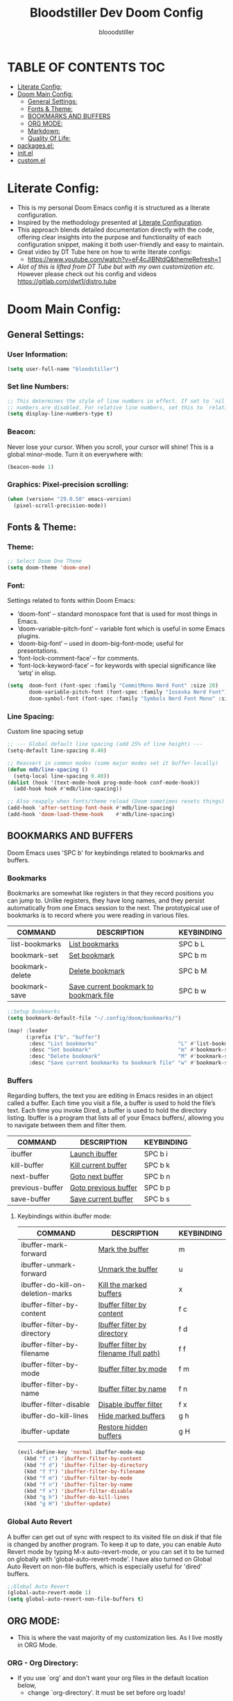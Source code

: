 #+TITLE: Bloodstiller Dev Doom Config
#+AUTHOR: blooodstiller
#+DESCRIPTION: Bloodstiller Personal Doom Emacs Config.
#+auto_tangle: t
#+STARTUP: showeverything

* TABLE OF CONTENTS :TOC:
:PROPERTIES:
:ID:       b541533f-3271-4bc6-8dcb-bdd0dc44261b
:END:
- [[#literate-config][Literate Config:]]
- [[#doom-main-config][Doom Main Config:]]
  - [[#general-settings][General Settings:]]
  - [[#fonts--theme][Fonts & Theme:]]
  - [[#bookmarks-and-buffers][BOOKMARKS AND BUFFERS]]
  - [[#org-mode][ORG MODE:]]
  - [[#markdown][Markdown:]]
  - [[#quality-of-life][Quality Of Life:]]
- [[#packagesel][packages.el:]]
- [[#initel][init.el]]
- [[#customel][custom.el]]

* Literate Config:
:PROPERTIES:
:ID:       98115602-c008-4e0b-8d95-497de1561a6c
:END:

- This is my personal Doom Emacs config it is structured as a literate configuration.
- Inspired by the methodology presented at [[https://leanpub.com/lit-config/read][Literate Configuration]].
- This approach blends detailed documentation directly with the code, offering clear insights into the purpose and functionality of each configuration snippet, making it both user-friendly and easy to maintain.
- Great video by DT Tube here on how to write literate configs:
  - https://www.youtube.com/watch?v=eF4cJlBNtdQ&themeRefresh=1
- /Alot of this is lifted from DT Tube but with my own customization etc./ However please check out his config and videos https://gitlab.com/dwt1/distro.tube
* Doom Main Config:
:PROPERTIES:
:ID:       20a5b90c-8c46-4037-bb1e-ee9fefda1e30
:header-args: emacs-lisp :tangle ~/.dotfiles/packages/doom/config.el
:END:
** General Settings:
:PROPERTIES:
:ID:       553f0eaf-80e3-4469-935c-e5170383929e
:END:
*** User Information:
:PROPERTIES:
:ID:       f90ccfeb-6d1d-4a63-8f3d-5d50eb92c69f
:END:

#+begin_src emacs-lisp
(setq user-full-name "bloodstiller")
#+end_src

*** Set line Numbers:
:PROPERTIES:
:ID:       18a53005-4942-4a48-a723-e2cc16ab8548
:END:
#+begin_src emacs-lisp
;; This determines the style of line numbers in effect. If set to `nil', line
;; numbers are disabled. For relative line numbers, set this to `relative'.
(setq display-line-numbers-type t)
#+end_src
*** Beacon:
:PROPERTIES:
:ID:       c2f8ec18-84bb-4079-85a8-17157bb2478b
:END:
Never lose your cursor.  When you scroll, your cursor will shine!  This is a global minor-mode. Turn it on everywhere with:

#+begin_src emacs-lisp
(beacon-mode 1)
#+end_src
*** Graphics: Pixel-precision scrolling:
:PROPERTIES:
:ID:       9f605124-95d4-4246-88aa-bf1a4bd38edc
:END:
#+begin_src emacs-lisp
(when (version< "29.0.50" emacs-version)
  (pixel-scroll-precision-mode))
#+end_src
** Fonts & Theme:
:PROPERTIES:
:ID:       d62adafd-65fc-4a25-aad9-9a96ab7d7e82
:END:
*** Theme:
:PROPERTIES:
:ID:       54cac25a-29c7-4262-b5c9-826b443adc6b
:END:
#+begin_src emacs-lisp
;; Select Doom One Theme
(setq doom-theme 'doom-one)
#+end_src
*** Font:
:PROPERTIES:
:ID:       4eb382d0-fdaa-443e-9814-a0934ceb6fb9
:END:
Settings related to fonts within Doom Emacs:

  - ‘doom-font’ – standard monospace font that is used for most things in Emacs.
  - ‘doom-variable-pitch-font’ – variable font which is useful in some Emacs plugins.
  - ‘doom-big-font’ – used in doom-big-font-mode; useful for presentations.
  - ‘font-lock-comment-face’ – for comments.
  - ‘font-lock-keyword-face’ – for keywords with special significance like ‘setq’ in elisp.
#+begin_src emacs-lisp
(setq  doom-font (font-spec :family "CommitMono Nerd Font" :size 20)
       doom-variable-pitch-font (font-spec :family "Iosevka Nerd Font")
       doom-symbol-font (font-spec :family "Symbols Nerd Font Mono" :size 16))
#+end_src
*** Line Spacing:
:PROPERTIES:
:ID:       23cc5db3-b894-4a0c-95cf-2b281fe02164
:END:
Custom line spacing setup
#+begin_src emacs-lisp
;; --- Global default line spacing (add 25% of line height) ---
(setq-default line-spacing 0.40)

;; Reassert in common modes (some major modes set it buffer-locally)
(defun mdb/line-spacing ()
  (setq-local line-spacing 0.40))
(dolist (hook '(text-mode-hook prog-mode-hook conf-mode-hook))
  (add-hook hook #'mdb/line-spacing))

;; Also reapply when fonts/theme reload (Doom sometimes resets things)
(add-hook 'after-setting-font-hook #'mdb/line-spacing)
(add-hook 'doom-load-theme-hook    #'mdb/line-spacing)
#+end_src

** BOOKMARKS AND BUFFERS
:PROPERTIES:
:ID:       40af9b48-1c3a-4a6c-a76e-36645ec2c333
:END:
Doom Emacs uses 'SPC b' for keybindings related to bookmarks and buffers.

*** Bookmarks
:PROPERTIES:
:ID:       71ba80a9-22e3-4934-9706-2aa05e0aadf4
:END:
Bookmarks are somewhat like registers in that they record positions you can jump to.  Unlike registers, they have long names, and they persist automatically from one Emacs session to the next. The prototypical use of bookmarks is to record where you were reading in various files.

| COMMAND         | DESCRIPTION                            | KEYBINDING |
|-----------------+----------------------------------------+------------|
| list-bookmarks  | _List bookmarks_                         | SPC b L    |
| bookmark-set    | _Set bookmark_                           | SPC b m    |
| bookmark-delete | _Delete bookmark_                        | SPC b M    |
| bookmark-save   | _Save current bookmark to bookmark file_ | SPC b w    |

#+BEGIN_SRC emacs-lisp
;;Setup Bookmarks
(setq bookmark-default-file "~/.config/doom/bookmarks/")

(map! :leader
      (:prefix ("b". "buffer")
       :desc "List bookmarks"                          "L" #'list-bookmarks
       :desc "Set bookmark"                            "m" #'bookmark-set
       :desc "Delete bookmark"                         "M" #'bookmark-set
       :desc "Save current bookmarks to bookmark file" "w" #'bookmark-save))
#+END_SRC

*** Buffers
:PROPERTIES:
:ID:       db998fe8-01b0-4a9d-95af-b7d05eb9c3f7
:END:
Regarding buffers, the text you are editing in Emacs resides in an object called a buffer. Each time you visit a file, a buffer is used to hold the file’s text. Each time you invoke Dired, a buffer is used to hold the directory listing.  Ibuffer is a program that lists all of your Emacs buffers/, allowing you to navigate between them and filter them.

| COMMAND         | DESCRIPTION          | KEYBINDING |
|-----------------+----------------------+------------|
| ibuffer         | _Launch ibuffer_       | SPC b i    |
| kill-buffer     | _Kill current buffer_  | SPC b k    |
| next-buffer     | _Goto next buffer_     | SPC b n    |
| previous-buffer | _Goto previous buffer_ | SPC b p    |
| save-buffer     | _Save current buffer_  | SPC b s    |

**** Keybindings within ibuffer mode:
:PROPERTIES:
:ID:       a3d611b3-548c-4c06-bb67-2695b6062e64
:END:
| COMMAND                           | DESCRIPTION                            | KEYBINDING |
|-----------------------------------+----------------------------------------+------------|
| ibuffer-mark-forward              | _Mark the buffer_                        | m          |
| ibuffer-unmark-forward            | _Unmark the buffer_                      | u          |
| ibuffer-do-kill-on-deletion-marks | _Kill the marked buffers_                | x          |
| ibuffer-filter-by-content         | _Ibuffer filter by content_              | f c        |
| ibuffer-filter-by-directory       | _Ibuffer filter by directory_            | f d        |
| ibuffer-filter-by-filename        | _Ibuffer filter by filename (full path)_ | f f        |
| ibuffer-filter-by-mode            | _Ibuffer filter by mode_                 | f m        |
| ibuffer-filter-by-name            | _Ibuffer filter by name_                 | f n        |
| ibuffer-filter-disable            | _Disable ibuffer filter_                 | f x        |
| ibuffer-do-kill-lines             | _Hide marked buffers_                    | g h        |
| ibuffer-update                    | _Restore hidden buffers_                 | g H        |

#+begin_src emacs-lisp
(evil-define-key 'normal ibuffer-mode-map
  (kbd "f c") 'ibuffer-filter-by-content
  (kbd "f d") 'ibuffer-filter-by-directory
  (kbd "f f") 'ibuffer-filter-by-filename
  (kbd "f m") 'ibuffer-filter-by-mode
  (kbd "f n") 'ibuffer-filter-by-name
  (kbd "f x") 'ibuffer-filter-disable
  (kbd "g h") 'ibuffer-do-kill-lines
  (kbd "g H") 'ibuffer-update)
#+end_src

*** Global Auto Revert
:PROPERTIES:
:ID:       f2f913de-6630-41fa-98a6-161c56929db5
:END:
A buffer can get out of sync with respect to its visited file on disk if that file is changed by another program. To keep it up to date, you can enable Auto Revert mode by typing M-x auto-revert-mode, or you can set it to be turned on globally with 'global-auto-revert-mode'.  I have also turned on Global Auto Revert on non-file buffers, which is especially useful for 'dired' buffers.

#+begin_src emacs-lisp
;;Global Auto Revert
(global-auto-revert-mode 1)
(setq global-auto-revert-non-file-buffers t)
#+end_src

** ORG MODE:
:PROPERTIES:
:ID:       e29c8aff-47e4-4b4d-b794-b2cd4726466d
:END:
- This is where the vast majority of my customization lies. As I live mostly in ORG Mode.
*** ORG - Org Directory:
:PROPERTIES:
:ID:       76e97e74-4782-42b9-9d0b-070f7917ffab
:END:
- If you use `org' and don't want your org files in the default location below,
  - change `org-directory'. It must be set before org loads!
#+begin_src emacs-lisp
(setq org-directory "/home/martin/Org/01-Emacs/01.02-OrgGtd/")

(setq org-agenda-files '("/home/martin/Org/01-Emacs/01.02-OrgGtd/inbox.org"
                         "/home/martin/Org/01-Emacs/01.02-OrgGtd/org-gtd-tasks.org"
                         "/home/martin/Org/01-Emacs/01.02-OrgGtd/gtd_archive_2023"))
#+end_src

*** ORG - Todo States:
:PROPERTIES:
:ID:       f0b68567-17a7-4ff9-9f4e-694a7be21747
:END:
Custom TODO states & Tags
#+begin_src emacs-lisp
;; CUSTOM org TODO states
(after! org
  (setq org-todo-keywords
        '((sequence "TODO(t)"
           "NEXT(n)"
           "PLANNING(p)"
           "IN-PROGRESS(i)"
           "WEEKLY-GOAL(m)"
           "GOAL(g)"
           "WAITING(w)"
           "WORK(b)"
           "HABIT(h)"
           "PROJECT(P)"
           "CALENDAR(c)"
           "NOTE(N)"
           "AREA(a)"
           "|"
           "DONE(d!)"
           "COMPLETE(C!)"
           "HOLD(h)"
           "SOMEDAY(s)"
           "RABBITHOLE!(R)")
          )))

;; CUSTOM TODO colors
(after! org
  (setq org-todo-keyword-faces
        '(
          ("TODO" . (:foreground "#ffdd83" :weight bold))
          ("NEXT" . (:foreground "light coral" :weight bold))
          ("PLANNING" . (:foreground "#bd7091" :weight bold))
          ("IN-PROGRESS" . (:foreground "#ffb86c" :weight bold))
          ("WEEKLY-GOAL" . (:foreground "light sea green" :weight bold))
          ("GOAL" . (:foreground "LimeGreen" :weight bold))
          ("WAITING" . (:foreground "LightPink1" :weight bold))
          ("WORK" . (:foreground "Cyan" :weight bold))
          ("HABIT" . (:foreground "RoyalBlue3" :weight bold))
          ("PROJECT" . (:foreground "SlateBlue1" :weight bold))
          ("CALENDAR" . (:foreground "chocolate" :weight bold))
          ("NOTE" . (:foreground "#7d9dc0" :background "#ffb86c" :weight bold))
          ("AREA" . (:foreground "#7d9dc0" :weight bold))

          ("DONE" . (:foreground "white" :weight bold))
          ("COMPLETE" . (:strikethrough t :foreground "light gray" :weight bold))
          ("HOLD" . (:foreground "Grey46" :weight bold))
          ("SOMEDAY" . (:foreground "cyan1" :weight bold))
          )))

#+end_src

*** ORG - Shortcuts to Open Files:
:PROPERTIES:
:ID:       745563d5-468d-4272-a8d3-f38418349513
:END:

Keybindings to open files that I work with all the time using the find-file command, which is the interactive file search that opens with ~'C-x C-f'~ in GNU Emacs or ~'SPC f f'~ in Doom Emacs.

These keybindings use find-file non-interactively since we specify exactly what file to open.  The format I use for these bindings is ~'SPC ='~ plus ~'key'~ since Doom Emacs does not use ~'SPC ='~.

_NOTE_: Doom Emacs already has a function 'doom/open-private-config' set to the keybinding 'SPC f p'.  This allows you to open any file in your HOME/.config/doom directory, so the following keybindings that I created are not really necessary, but I created this section as an example of how to to create bindings that open specific files on your system.

| **PATH TO FILE**                                        | **DESCRIPTION**                    | **KEYBINDING** |
|-------------------------------------------------------+----------------------------------+--------------|
| ~/Dropbox/Org/01-Emacs/01.02-OrgGtd/org-gtd-tasks.org | Opens TODO file                  | SPC = t      |
| ~/Dropbox/Org/01-Emacs/01.02-OrgGtd/Goals.org         | Edit Goals file                  | SPC = g      |
| ~/Dropbox/Org/01-Emacs/01.02-OrgGtd/inbox.org         | Edit inbox file                  | SPC = i      |
|-------------------------------------------------------+----------------------------------+--------------|
| ~/.config/doom/README.org                             | Edit Doom config.el              | SPC = d c    |
|-------------------------------------------------------+----------------------------------+--------------|
| ~/Dropbox/40-49_Career/44-Blog/                       | Open Blog Root Folder            | SPC = b r    |
| ~/Dropbox/40-49_Career/44-Blog/index.org              | Edit Index.org file              | SPC = b i    |
| ~/Dropbox/40-49_Career/44-Blog/Articles/Blog.org      | Edit Blog.org file               | SPC = b b    |
| ~/Dropbox/40-49_Career/44-Blog/Emacs.org              | Edit Emacs.org file              | SPC = b e    |
| ~/Dropbox/40-49_Career/44-Blog/Infosec.org            | Edit Infosec.org file            | SPC = b I    |
|-------------------------------------------------------+----------------------------------+--------------|
| ~/Dropbox/00Projects/                                 | Open Projects Folder             | SPC = p p    |
| ~/Dropbox/01-09_System/                               | Open Systems Folder              | SPC = p 0    |
| ~/Dropbox/10-19_Health/                               | Open Health Folder               | SPC = p 1    |
| ~/Dropbox/20-29_Home/                                 | Open Home Folder                 | SPC = p 2    |
| ~/Dropbox/30-39_Relationships/                        | Open Relationships Folder        | SPC = p 3    |
| ~/Dropbox/40-49_Career/                               | Open Career Folder               | SPC = p 4    |
| ~/Dropbox/50-59_PersonalDevelopment/                  | Open Personal Development Folder | SPC = p 5    |
| ~/Dropbox/60-69_Work/                                 | Open Work Folder                 | SPC = p 6    |
| ~/Dropbox/70-79_Finances/                             | Open Finances Folder             | SPC = p 7    |
| ~/Dropbox/80-89_Hobbies/                              | Open Hobbies Folder              | SPC = p 8    |
| ~/Dropbox/90-99_Repos/                                | Open Repos Folder                | SPC = p 9    |
|-------------------------------------------------------+----------------------------------+--------------|


#+begin_src emacs-lisp
(map! :leader
      (:prefix ("=" . "open file")
       :desc "Edit TODO File" "t" #'(lambda () (interactive) (find-file "/home/martin/Org/01-Emacs/01.02-OrgGtd/org-gtd-tasks.org"))
       :desc "Edit Goals File"   "g" #'(lambda () (interactive) (find-file "/home/martin/Org/01-Emacs/01.02-OrgGtd/Goals.org"))
       :desc "Edit inbox File" "i" #'(lambda () (interactive) (find-file "/home/martin/Org/01-Emacs/01.02-OrgGtd/inbox.org"))))

(map! :leader
      (:prefix ("= d" . "Open Doom Config")
       :desc "Edit Doom config.el"   "c" #'(lambda () (interactive) (find-file "/home/martin/.dotfiles/packages/doom/README.org"))))

(map! :leader
      (:prefix ("= b" . "Open Blog Files")
       :desc "Open Blog Root Folder"   "r" #'(lambda () (interactive) (find-file "~/.config/hugo/bloodstiller"))
       :desc "Edit Index.org file"   "i" #'(lambda () (interactive) (find-file "/home/martin/Dropbox/40-49_Career/44-Blog/index.org"))
       :desc "Edit Blog.org file"   "b" #'(lambda () (interactive) (find-file "/home/martin/Dropbox/40-49_Career/44-Blog/Articles/Blog.org"))
       :desc "Edit Emacs.org file"   "e" #'(lambda () (interactive) (find-file "/home/martin/Dropbox/40-49_Career/44-Blog/Emacs.org"))
       :desc "Edit Infosec.org file"   "I" #'(lambda () (interactive) (find-file "/home/martin/Dropbox/40-49_Career/44-Blog/Infosec.org"))))
(map! :leader
      (:prefix ("= p" . "Open areas/Projects")
       :desc "Open Projects Folder" "p" #'(lambda () (interactive) (find-file "/home/martin/Dropbox/00Projects"))
       :desc "Open Systems Folder" "0" #'(lambda () (interactive) (find-file "/home/martin/Dropbox/01-09_System"))
       :desc "Open Health Folder" "1" #'(lambda () (interactive) (find-file "/home/martin/Dropbox/10-19_Health"))
       :desc "Open Home Folder" "2" #'(lambda () (interactive) (find-file "/home/martin/Dropbox/20-29_Home"))
       :desc "Open Relationships Folder" "3" #'(lambda () (interactive) (find-file "/home/martin/Dropbox/30-39_Relationships"))
       :desc "Open Career Folder" "4" #'(lambda () (interactive) (find-file "/home/martin/Dropbox/40-49_Career"))
       :desc "Open Personal Development Folder" "5" #'(lambda () (interactive) (find-file "/home/martin/Dropbox/50-59_PersonalDevelopment"))
       :desc "Open Work Folder" "6" #'(lambda () (interactive) (find-file "/home/martin/Dropbox/60-69_Work"))
       :desc "Open Finances Folder" "7" #'(lambda () (interactive) (find-file "/home/martin/Dropbox/70-79_Finances"))
       :desc "Open Hobbies Folder" "8" #'(lambda () (interactive) (find-file "/home/martin/Dropbox/80-89_Hobbies"))
       :desc "Open Repos Folder" "9" #'(lambda () (interactive) (find-file "/home/martin/Dropbox/90-99_Repos"))))
#+end_src
*** ORG - Capture Templates:
:PROPERTIES:
:ID:       cd327890-2976-4665-a569-0c35b85a9e66
:END:
| **PATH TO FILE**                                                                         | **DESCRIPTION**              | **KEYBINDING** |
|----------------------------------------------------------------------------------------+----------------------------+--------------|
| ~/Dropbox/Org/01-Emacs/01.02-OrgGtd/inbox.org                              | Add to inbox               | i            |
| ~/Dropbox/Org/01-Emacs/01.01-OrgMode/ScratchPad.org                        | Personal Notes/Scratch Pad | n            |
| ~/Dropbox/Org/01-Emacs/01.02-OrgGtd/inbox.org                              | Work-Todo                  | w            |
| ~/Dropbox/Org/01-Emacs/01.02-OrgGtd/inbox.org                              | Work-Note                  | W            |
| ~/Dropbox/50-59_PersonalDevelopment/51-Diaries/51.04-Achievments_Diary/ACHIEVMENTS.org | Achievements               | a            |
| ~/Dropbox/50-59_PersonalDevelopment/51-Diaries/51.03-Gratititude_Diary/GRATITUDE.org   | Gratitude Diary            | g            |
| ~/Dropbox/01-09_System/01-Emacs/01.02-OrgGtd/inbox.org                                 | Links                      | l            |
| ~/Dropbox/50-59_PersonalDevelopment/52-Reviews/52.02 Weekly Reviews/WeeklyReviews.org  | Weekly Reviews             | R            |
|----------------------------------------------------------------------------------------+----------------------------+--------------|

#+begin_src emacs-lisp

;;Org capture templates;
(after! org
  (setq org-capture-templates
        '(
          ;; Add to inbox
          ("i" "inbox"
           entry (file+headline "/home/martin/Org/01-Emacs/01.02-OrgGtd/inbox.org" "inbox")
           "* TODO %?"
           :empty-lines 0)
          ;; Add notes to inbox:
          ("n" "Personal Notes/Scatch Pad"
           entry (file+headline "/home/martin/Org/01-Emacs/01.02-OrgGtd/ScratchPad.org" "Personal Notes")
           "** %?"
           :empty-lines 0)
          ("w" "Work-Todo" entry (file "/home/martin/WorkTodo/WorkTodo.org")
           "* WORK %?"
           :empty-lines 1)
          ;; To create work notes
          ("W" "Work-Note" entry (file "/home/martin/WorkTodo/WorkTodo.org")
           "* NOTE %?"
           :empty-lines 0)
          ;; To create achievments todos
          ("a" "Achievments"
           entry (file+datetree "/home/martin/Dropbox/50-59_PersonalDevelopment/51-Diaries/51.04-Achievments_Diary/ACHIEVMENTS.org" "Achievments")
           "* %?"
           :empty-lines 0)
          ;; Add to Gratitude Diary
          ("g" "Gratidude Diary"
           entry (file+datetree "/home/martin/Dropbox/50-59_PersonalDevelopment/51-Diaries/51.03-Gratititude_Diary/GRATITUDE.org" "Gratitude Diary")
           "* %?"
           :empty-lines 0)
          ;; Weekly Reviews
          ("R" "Weekly Review"
           entry (file+datetree "/home/martin/Dropbox/50-59_PersonalDevelopment/52-Reviews/52.02 Weekly Reviews/WeeklyReviews.org" "Weekly Reviews")
           "* %?"
           :empty-lines 0)
          )))
#+end_src

*** ORG - CRYPT Setup:
:PROPERTIES:
:ID:       0e74d2c4-a7b1-4469-9bee-10ae9613bec9
:END:
ORG CRYPT TAG Setup for inline encryption
If I place "crypt" tag in any entry it will encrypt it.

#+begin_src emacs-lisp
;;;;;;;;;;;;;;;;;;;;;ORG CRYPT
;; ORG CRYPT TAG Setup for inline encryption
;; If I place "crypt" tag in any entry it will encrypt it.
(require 'org-crypt)
(org-crypt-use-before-save-magic)
(setq org-tags-exclude-from-inheritance '("crypt"))
;; GPG key to use for encryption
;; Either the Key ID or set to nil to use symmetric encryption.
(setq org-crypt-key nil)
;; Set shortut to decrypt easier.
(map! :leader
      :desc "Org Decrypt Entry"
      "d e" #'org-decrypt-entry)
#+end_src

*** ORG - Super Agenda:
:PROPERTIES:
:ID:       e043934f-1004-4a7a-9c78-34fc47d62806
:END:

#+begin_src emacs-lisp
;; Org super agenda setup:
(use-package! org-super-agenda
  :after org-agenda
  :init
  (setq org-agenda-skip-scheduled-if-done t
        org-agenda-skip-deadline-if-done t
        org-agenda-include-deadlines t
        org-agenda-start-day nil ;; i.e. today
        org-agenda-span 1
        org-agenda-start-on-weekday nil)
  (setq org-agenda-custom-commands
        '(("c" "Super view"
           ((agenda "" ((org-agenda-span 'day)
                        (org-super-agenda-groups
                         '((:name "⏰⏰⏰⏰⏰ --- Today --- ⏰⏰⏰⏰⏰"
                            :discard (:todo "DONE")
                            :discard (:tag "habit")
                            :time-grid t
                            :date today
                            :todo "TODAY"
                            :scheduled today
                            :discard (:anything)
                            :order 1)))))
            (alltodo "" ((org-agenda-overriding-header "CURRENT STATUS")
                         (org-agenda-prefix-format "  %t  %s")
                         (org-super-agenda-groups
                          '((:log t)
                            (:name " 🚧🚧🚧 --- ACTIVE PROJECT(s) --- 🚧🚧🚧 "
                             :todo "PROJECT"
                             :order 6
                             :transformer (--> it
                                               (upcase it)
                                               (propertize it 'face '(:foreground "SlateBlue1"))))
                            (:name "〰️〰️〰 --- Currently Working On --- 〰〰〰"
                             :todo "IN-PROGRESS"
                             :order 4)
                            (:name "❗❗❗ --- Important --- ❗❗❗"
                             :date today
                             :discard (:todo "DONE")
                             :priority "A"
                             :order 10)
                            (:name "✅✅✅ --- GOAL --- ✅✅✅"
                             :todo "GOAL"
                             :order 2
                             :transformer (--> it
                                               (upcase it)
                                               (propertize it 'face '(:foreground "LimeGreen"))))
                            (:name "✅✅✅ --- WEEKLY-GOALS --- ✅✅✅"
                             :todo "WEEKLY-GOAL"
                             :order 3
                             :transformer (--> it
                                               (upcase it)
                                               (propertize it 'face '(:foreground "light sea green"))))
                            (:name "❌⚠❌ --- Overdue! --- ❌⚠❌"
                             :discard (:todo "DONE")
                             :deadline past
                             :scheduled past
                             :transformer (--> it
                                               (upcase it)
                                               (propertize it 'face '(:foreground "red")))
                             :order 5)
                            (:name "🇧🇧🇧 --- WORK --- 🇧🇧🇧"
                             :and (:tag "WORK" :todo "WORK")
                             :order 9)
                            (:name "✔✔✔ --- HABIT --- ✔✔✔"
                             :and (:scheduled today :tag "habit")
                             :transformer (--> it
                                               (upcase it)
                                               (propertize it 'face '(:foreground "royalblue1")))
                             :order 20)
                            (:discard (:anything))))))))))
  (org-super-agenda-mode))

#+end_src

*** ORG - Journal:
:PROPERTIES:
:ID:       c0c33dfb-75ff-42bf-8a6d-a1d77790f6c8
:END:
#+begin_src emacs-lisp

;; Journal Config
(setq org-journal-dir "/home/martin/Dropbox/50-59_PersonalDevelopment/51-Diaries/51.01-Daily_Diaries"
      org-journal-date-prefix "#+TITLE: "
      org-journal-time-prefix "* "
      org-journal-date-format "%a, %d-%m-%Y"
      org-journal-file-format "%d-%m-%Y-jrnl.org")

#+end_src
*** ORG - Center Screen Shortcut:
:PROPERTIES:
:ID:       885acf83-e163-4c82-a4e4-3936f5c6634f
:END:
- Easily recenter the screen my hitting leader + s + c
#+begin_src emacs-lisp
(map! :leader
      :desc "recenter-top-bottom"
      "s c" #'recenter-top-bottom)
#+end_src

*** ORG - Preview Images in all files:
:PROPERTIES:
:ID:       f553677a-4491-4c6f-815f-5fe86c2c7bf9
:END:
#+begin_src emacs-lisp
;; Preview images in all org files on launch
(setq org-startup-with-inline-images t)
;;Adjust images to an actual size that doesn't take up the entire screen.
(setq org-image-actual-width 600)

#+end_src

*** ORG - Drag and Drop Files Easily & Attach:
:PROPERTIES:
:ID:       cfc78081-d49a-43db-8163-8f182d59d9b1
:END:
- This still does not work (unsure why).
#+begin_src emacs-lisp
(require 'org-download)
(setq-default org-download-image-dir "/home/martin/screenshots/")
;;Allows dropping to dir-ed
(add-hook 'dired-mode-hook 'org-download-enable)

#+end_src

*** ORG - Set ATTACH Directory:
:PROPERTIES:
:ID:       1c5ee3a0-b4bc-49df-9086-52337c770f97
:END:
- Actually Set ATTACH directory where images are stored
#+begin_src emacs-lisp
(setq org-attach-id-dir "/home/martin/screenshots/")
#+end_src

*** ORG - Auto Tangle:
:PROPERTIES:
:ID:       abe65ea9-84ae-4813-a26c-3d92835a6d32
:END:

- By adding this ~#+PROPERTY: header-args :tangle /Directory/name_of_file.extension~ to any org file I can output the code block contents to the specified location.

#+begin_src emacs-lisp

;; Enables auto tangling/exporting of code blocks to a unified code file form org mode.
(use-package! org-auto-tangle
  :defer t
  :hook (org-mode . org-auto-tangle-mode)
  :config
  (setq org-auto-tangle-default t))

#+end_src

*** ORG - Start all documents in overview mode:
:PROPERTIES:
:ID:       fa1c25e1-02c7-45f1-92ff-8c9e2a474e25
:END:
- I have large org files with lots of nested headings, this makes it less cumbersome.
#+begin_src emacs-lisp
(setq org-startup-folded t)

#+end_src

*** ORG - Add ID to all ORG headindgs on save:
:PROPERTIES:
:ID:       d646dd8f-c35f-4058-a9ac-26fb8ec0e5ab
:END:
- Add ID to all ORG headindgs on save:
  - I want the option to be able to import org roam if need be. This adds ID's to all headings so I can then easily back link.
#+begin_src emacs-lisp
(add-hook 'org-capture-prepare-finalize-hook 'org-id-get-create)
(defun my/org-add-ids-to-headlines-in-file ()
;  "Add ID properties to all headlines in the current file which
;do not already have one."
  (interactive)
  (org-map-entries 'org-id-get-create))
(add-hook 'org-mode-hook
          (lambda ()
            (add-hook 'before-save-hook 'my/org-add-ids-to-headlines-in-file nil 'local)))

#+end_src

*** ORG - Cosmetics:
:PROPERTIES:
:ID:       d2397cc9-f813-473e-9bab-c1559c7c4801
:END:
**** Cosmetics - Export with smart quotes:
:PROPERTIES:
:ID:       b1d5ffa4-9843-4b35-bd8e-66586ae4ce92
:END:
- I use custom smart quotes so this helps me have them remain when exporting.
#+begin_src emacs-lisp
;; Export using my custom smart quotes.
(setq org-export-with-smart-quotes t)
#+end_src

**** Cosmetics - Hide Emphasis Markers:
:PROPERTIES:
:ID:       628eec6c-1afa-438a-bd7d-f6044a8990d0
:END:
- This means that the markers used for emphasis will no longer be visible and instead just the outcome.

#+begin_src emacs-lisp

;; Hide emphasis markers in text this means that MD and org syntax icons will not show
;; effectively acts as preview.

(after! org
(setq org-hide-emphasis-markers t))

#+end_src

**** Cosmetics - Color Configuration:
:PROPERTIES:
:ID:       f3932cf6-e0f3-49e7-ab03-dc105a59ed6c
:END:
#+begin_src emacs-lisp

;;Customize ORG higlighting
;; this controls the color of bold, italic, underline, verbatim, strikethrough
(after! org
  (setq org-emphasis-alist
        '(("*" (:weight black :foreground "#DFDFDF"))   ;; off-white (subtle)
          ("_" (:weight black :foreground "#51afef"))   ;; blue
          ("=" (underline :weight black :foreground "#ECBE7B")) ;; yellow
          ("~" (:foreground "#c678dd"))                 ;; green
          ("+" (underline bold :weight italic :foreground "#ff6c6b"))))) ;; red (muted)
#+end_src

**** Cosmetics - Headline Bullets and Folds:
:PROPERTIES:
:ID:       801b5f53-05e7-4ca6-a193-c3525b8d7f33
:END:
#+begin_src emacs-lisp
(setq org-superstar-headline-bullets-list '("› "))
#+end_src
**** Cosmetics - Item Bullets:
:PROPERTIES:
:ID:       17b3ea4d-35d1-4850-9402-0316d1469cf2
:END:
- Custom bulleted list
#+begin_src emacs-lisp

(setq org-superstar-item-bullet-alist '((?* . ?⋆)
                                        (?+ . ?‣)
                                        (?- . ?•)))

#+end_src

**** Cosmetics - Dropdown Icon:
:PROPERTIES:
:ID:       e52b4479-8c54-4516-92a4-71d3b3ce6a3b
:END:
- Custom drop down icon.
#+begin_src emacs-lisp
(setq org-ellipsis " ⯯")
#+end_src

**** Cosmetics - Ligatures:
:PROPERTIES:
:ID:       603b1fff-d06a-4693-a20a-c441a0d817c7
:END:
- Stolen from https://github.com/elken/doom
#+begin_src emacs-lisp
(setq-hook! org-mode
  prettify-symbols-alist '(("#+end_quote" . "”")
                           ("#+END_QUOTE" . "”")
                           ("#+begin_quote" . "“")
                           ("#+BEGIN_QUOTE" . "“")
                           ("#+end_src" . "«")
                           ("#+END_SRC" . "«")
                           ("#+begin_src" . "»")
                           ("#+BEGIN_SRC" . "»")
                           ("#+name:" . "»")
                           ("#+NAME:" . "»")))
#+end_src

**** Cosmetics - Indent Content under Headings:
:PROPERTIES:
:ID:       f5188c3b-c984-4637-aa9d-01e5828397d2
:END:
#+begin_src emacs-lisp
(setq org-adapt-indentation t)
#+end_src
**** Cosmetics - Indent All Org Files:
:PROPERTIES:
:ID: f055195a-06c5-4eba-a98b-382c1901de26
:END:
#+begin_src emacs-lisp
(require 'org-indent)
(setq org-startup-indented t)
#+end_src

**** Cosmetics - Easily Scroll Tables Horizontally:
:PROPERTIES:
:ID:       784ecdf5-afa9-4241-b9e5-a94964a56304
:END:
#+begin_src emacs-lisp
;; Let normal text wrap but allow horizontal scrolling where needed
(setq org-startup-truncated nil)

(use-package! phscroll
  :after org
  :config
  ;; Load the Org integration
  (require 'org-phscroll)
  ;; Turn it on automatically in Org buffers
  (add-hook 'org-mode-hook #'org-phscroll-mode)

  ;; Optional: a convenient localleader toggle
  (map! :after org
        :map org-mode-map
        :localleader
        "t h" #'org-phscroll-mode))
#+end_src
*** ORG - ROAM:
:PROPERTIES:
:ID:       d2fc4b3c-393e-4a18-a03c-2cf3dcd7c11d
:END:
**** Roam - Location:
:PROPERTIES:
:ID:       2f17e7b4-9201-4924-ae58-d7be6a5b6894
:END:
- Set Roam Main Dir
#+begin_src emacs-lisp
;; Set these *before* loading org-roam
(require 'org-roam)
(setq org-roam-directory "~/Notes")
#+end_src

**** Roam - (make git ignored files in subdirectories still searchable)
:PROPERTIES:
:ID:       d248366b-fa72-457c-abba-d0ef83e8a540
:END:
- Roam - (make git ignored files in subdirectories still searchable)
#+begin_src emacs-lisp
(after! org-roam
  (setq org-roam-list-files-commands '(find fd fdfind rg)))

#+end_src

/home/martin/.dotfiles/nix/packages/doom
**** Roam - Capture Templates:
:PROPERTIES:
:ID:       0b82e2bd-d707-4757-97bf-8c912fce2043
:END:
| **Path To Template**                              | **Description** | **Keybinding** |
|-------------------------------------------------+---------------+--------------|
| /home/martin/.dotfiles/nix/packages/doom/orgTemplates/Applicatio.org           | Application   | A            |
| /home/martin/.dotfiles/nix/packages/doom/orgTemplates/AttackTemplate.org       | Attack Type   | a            |
| /home/martin/.dotfiles/nix/packages/doom/orgTemplates/BoxTemplate.org          | Box           | b            |
| /home/martin/.dotfiles/nix/packages/doom/orgTemplates/CPTSSection.org          | CPTS Module   | c            |
| /home/martin/.dotfiles/nix/packages/doom/orgTemplates/DailyReview.org          | Daily Review  | d            |
| /home/martin/.dotfiles/nix/packages/doom/orgTemplates/Pentest.org              | New Pentest   | p            |
| /home/martin/.dotfiles/nix/packages/doom/orgTemplates/ProjectStartTemplate.org | Start Project | n            |
| /home/martin/.dotfiles/nix/packages/doom/orgTemplates/ProjectEndTemplate.org   | End Project   | N            |
| /home/martin/.dotfiles/nix/packages/doom/orgTemplates/ServiceTemplate.org      | Service       | s            |
| /home/martin/.dotfiles/nix/packages/doom/orgTemplates/ToolTemplate.org         | Tool          | t            |
|-------------------------------------------------+---------------+--------------|

#+begin_src emacs-lisp
;Roam - Capture Templates:
(setq org-roam-capture-templates
      '(("d" "default" plain
         "%?"
         :if-new (file+head "%<%Y%m%d%H%M%S>-${slug}.org" "#+title: ${title}\n")
         :unnarrowed t)

        ("A" "Application" plain
         (file "~/.config/orgTemplates/Application.org")
         :if-new (file+head "%<%Y%m%d%H%M%S>-${slug}.org" "#+title: ${title}\n")
         :unnarrowed t)

        ("a" "Attack Type" plain
         (file "~/.config/orgTemplates/AttackTemplate.org")
         :if-new (file+head "%<%Y%m%d%H%M%S>-${slug}.org" "#+title: ${title}\n")
         :unnarrowed t)

        ("b" "Box" plain
         (file "~/.config/orgTemplates/BoxTemplate.org")
         :if-new (file+head "%<%Y%m%d%H%M%S>-${slug}.org" "#+title: ${title}\n")
         :unnarrowed t)

        ("c" "CPTS Module" plain
         (file "~/.config/orgTemplates/CPTSSection.org")
         :if-new (file+head "%<%Y%m%d%H%M%S>-${slug}.org" "#+title: ${title}\n")
         :unnarrowed t)

        ("d" "Daily Review" plain
         (file "~/.config/orgTemplates/DailyReview.org")
         :if-new (file+head "%<%Y%m%d%H%M%S>-${slug}.org" "#+title: ${title}\n")
         :unnarrowed t)

        ("p" "Pentest" plain
         (file "~/.config/orgTemplates/Pentest.org")
         :if-new (file+head "%<%Y%m%d%H%M%S>-${slug}.org" "#+title: ${title}\n")
         :unnarrowed t)


        ("n" "Start Project" plain
         (file "~/.config/orgTemplates/ProjectStartTemplate.org")
         :if-new (file+head "%<%Y%m%d%H%M%S>-${slug}.org" "#+title: ${title}\n")
         :unnarrowed t)

        ("N" "End Project" plain
         (file "~/.config/orgTemplates/ProjectEndTemplate.org")
         :if-new (file+head "%<%Y%m%d%H%M%S>-${slug}.org" "#+title: ${title}\n")
         :unnarrowed t)

        ("s" "Service" plain
         (file "~/.config/orgTemplates/ServiceTemplate.org")
         :if-new (file+head "%<%Y%m%d%H%M%S>-${slug}.org" "#+title: ${title}\n")
         :unnarrowed t)

        ("t" "Tool" plain
         (file "~/.config/orgTemplates/ToolTemplate.org")
         :if-new (file+head "%<%Y%m%d%H%M%S>-${slug}.org" "#+title: ${title}\n")
         :unnarrowed t)))
#+end_src

**** Roam - Render Large Files Faster:
:PROPERTIES:
:ID:       7160b423-b9b2-4244-bc8f-2d392e3bb157
:END:
- I have very large files for some things so this helps
  - Taken from: https://github.com/org-roam/org-roam/issues/2399

#+begin_src emacs-lisp
(defun vr/org-roam-buffer-render-contents-advice (orig-fun &rest args)
  (let ((org-startup-indented nil))
    (apply orig-fun args)))
(advice-add 'org-roam-buffer-render-contents :around #'vr/org-roam-buffer-render-contents-advice)
#+end_src

*** ORG - Hugo Auto Export:
:PROPERTIES:
:ID:       7636b429-40ef-4ccf-8252-8c9480f39afb
:END:
#+begin_src emacs-lisp
(use-package ox-hugo
  :after org
  :config
  (setq org-hugo-base-dir "/home/martin/.config/hugo/bloodstiller")

  (defun my/ensure-hugo-title (file)
    "Ensure the file has a #+title: keyword, adding one based on the filename if missing."
    (with-current-buffer (find-file-noselect file)
      (goto-char (point-min))
      (unless (re-search-forward "^#\\+title:" nil t)
        (goto-char (point-min))
        (insert (format "#+title: %s\n\n"
                        (file-name-base (file-name-nondirectory file))))
        (save-buffer))
      (current-buffer))))

(defun my/get-hugo-section (file)
  "Get the Hugo section for the file based on its front matter."
  (with-current-buffer (find-file-noselect file)
    (goto-char (point-min))
    (if (re-search-forward "^#\\+hugo_section:\\s-*\\(.*\\)$" nil t)
        (match-string-no-properties 1)
      "posts")))  ; default to "posts" if no specific section is found

(defun my/org-roam-link-to-hugo-link (link desc)
  "Convert an Org-roam link to a Hugo internal link or plain text if file is missing."
  (let* ((id (org-element-property :path link))
         (node (org-roam-node-from-id id))
         (file (when node (org-roam-node-file node)))
         (if (and file (file-exists-p file))
             (format "{{< ref \"%s\" >}}" (file-name-sans-extension (file-name-nondirectory file)))
           (format "*%s*" (or desc (when node (org-roam-node-title node)) "Unknown")))))

  (defun my/export-org-to-hugo (file)
    "Export a single org file to Hugo markdown."
    (with-current-buffer (my/ensure-hugo-title file)
      (message "Exporting %s" file)
      (condition-case err
          (let* ((org-export-with-broken-links t)
                 (section (my/get-hugo-section file))
                 (org-hugo-section section)
                 (org-export-before-parsing-functions '(org-roam-bibtex-replace-links
                                                        org-roam-replace-roam-links))
                 (org-hugo-link-org-files-as-md t)
                 (org-link-parameters '(("id" :export my/org-roam-link-to-hugo-link))))
            (org-hugo-export-wim-to-md)
            (message "Exported %s to section: %s" file section))
        (error
         (message "Error exporting %s: %s" file (error-message-string err))))
      (kill-buffer)))

  (defun my/export-all-org-files ()
    "Export all org files in content-org/ to Hugo markdown."
    (interactive)
    (let ((org-files (directory-files-recursively
                      (expand-file-name "content-org" org-hugo-base-dir)
                      "\\.org$")))
      (dolist (file org-files)
        (my/export-org-to-hugo file))))

  (defun my/maybe-export-all-on-save ()
    (when (and (buffer-file-name)
               (string-prefix-p
                (expand-file-name "content-org" org-hugo-base-dir)
                (buffer-file-name)))
      (message "File in content-org saved, exporting all files...")
      (my/export-all-org-files)
      (message "All files exported")))

  (add-hook 'after-save-hook #'my/maybe-export-all-on-save))

;; Directory local variables for content-org/
(dir-locals-set-class-variables
 'hugo-content-org
 '((org-mode . ((eval . (org-hugo-auto-export-mode))))))

(dir-locals-set-directory-class
 (expand-file-name "content-org" org-hugo-base-dir)
 'hugo-content-org)

(message "ox-hugo configuration loaded")
#+end_src
*** ORG - Transclusion:
:PROPERTIES:
:ID:       391f46df-2683-47dd-99ec-0c30b9b38875
:END:
This means I can easily embed parts of one note into another without having to repeat myself.
#+begin_src emacs-lisp
(use-package! org-transclusion
  :after org
  :commands (org-transclusion-mode org-transclusion-add
                                   org-transclusion-remove org-transclusion-refresh
                                   org-transclusion-open-source)
  :init
  ;; Function to insert #+transclude: and prompt for org-roam node
  (defun my/insert-transclude-with-node ()
    "Insert #+transclude: and then prompt for an org-roam node to insert."
    (interactive)
    (insert "#+transclude: ")
    (org-roam-node-insert))

  ;; Doom Emacs transclude keybindings as submenu under existing leader t:
  (map! :map org-mode-map
        :leader
        (:prefix ("t" . "toggle")
                 (:prefix ("t" . "transclude")
                  :desc "Toggle transclusion mode"       "t" #'org-transclusion-mode
                  :desc "Add transclusion at point"     "a" #'org-transclusion-add
                  :desc "Remove transclusion at point"  "r" #'org-transclusion-remove
                  :desc "Refresh all transclusions"     "R" #'org-transclusion-refresh
                  :desc "Open transclusion source"      "o" #'org-transclusion-open-source
                  :desc "Insert transclude with node"   "i" #'my/insert-transclude-with-node
                  :desc "Sync editing"                  "s" #'org-transclusion-live-sync-start))))


;; Doom Emacs keybinding using map! macro:
(map! :leader "nrt" #'my/insert-transclude-with-node)
#+end_src
** Markdown:
:PROPERTIES:
:ID:       fb90e51d-e4eb-43cc-8bcf-3970bf57e8a2
:END:
- Why have MD customization when I have org. Sometimes when writing reports this is the best option as it's compatible accross the board and doesn't require exporting, which with my custom org markers can be cumbersome.
*** Markdown: Line Numbers Display:
:PROPERTIES:
:ID:       1cd30d6b-d28b-4f79-a426-423874dc4d30
:END:
#+begin_src emacs-lisp
;; Markdown & line settings

;;(setq display-line-numbers-type t)
;;(map! :leader
      ;;:desc "Comment or uncomment lines" "TAB TAB" #'comment-line
      ;;(:prefix ("t" . "toggle")
       ;;:desc "Toggle line numbers" "l" #'doom/toggle-line-numbers
       ;;:desc "Toggle line highlight in frame" "h" #'hl-line-mode
       ;;:desc "Toggle line highlight globally" "H" #'global-hl-line-mode
       ;;:desc "Toggle truncate lines" "t" #'toggle-truncate-lines))
#+end_src
*** Markdown: Set Custom Headers:
:PROPERTIES:
:ID:       ebc51896-42f8-4d70-bba9-6dc4d2123d93
:END:

#+begin_src emacs-lisp

;Markdown: Set Custom Headers:
;;(custom-set-faces!
 ;; Headers

;;'(markdown-header-delimiter-face :foreground "#616161" :height 0.9)
;;'(markdown-header-face-1 :height 1.8 :foreground "#FF79C6" :weight extra-bold :inherit markdown-header-face)
;;'(markdown-header-face-2 :height 1.4 :foreground "#BD93F9" :weight extra-bold :inherit markdown-header-face)
;;'(markdown-header-face-3 :height 1.2 :foreground "#D4B8FB" :weight extra-bold :inherit markdown-header-face)
;;'(markdown-header-face-4 :height 1.15 :foreground "#FFA7D9" :weight bold :inherit markdown-header-face)
;;'(markdown-header-face-5 :height 1.1 :foreground "#E4D3FC" :weight bold :inherit markdown-header-face)
;;'(markdown-header-face-6 :height 1.05 :foreground "#5e81ac" :weight semi-bold :inherit markdown-header-face)

;;; Custom bold etc

;;'(markdown-code-face :background "#6BB86B" :foreground "#575a71")
;;'(markdown-line-break-face :weight extra-black :foreground "#79c6ff")
;;'(markdown-italic-face :weight black :foreground "#79c6ff")
;;'(markdown-list-face :weight black :foreground "#BD93F9")
;;'(markdown-bold-face :weight black :foreground "#A061F9"))
#+end_src

*** Markdown: Functions To Allow Markdown preview whilst typing:
:PROPERTIES:
:ID:       4e16c322-0c20-4d06-b4ca-6cadd0622c6a
:END:
#+begin_src emacs-lisp

;; Enables markdown preview whilst creating doc.

;; (defvar nb/current-line '(0 . 0)
;;   "(start . end) of current line in current buffer")
;; (make-variable-buffer-local 'nb/current-line)
;;
;; (defun nb/unhide-current-line (limit)
;;   "Font-lock function"
;;   (let ((start (max (point) (car nb/current-line)))
;;         (end (min limit (cdr nb/current-line))))
;;     (when (< start end)
;;       (remove-text-properties start end
;;                       '(invisible t display "" composition ""))
;;       (goto-char limit)
;;       t)))
;;
;; (defun nb/refontify-on-linemove ()
;;   "Post-command-hook"
;;   (let* ((start (line-beginning-position))
;;          (end (line-beginning-position 2))
;;          (needs-update (not (equal start (car nb/current-line)))))
;;     (setq nb/current-line (cons start end))
;;     (when needs-update
;;       (font-lock-fontify-block 3))))
;;
;; (defun nb/markdown-unhighlight ()
;;   "Enable markdown concealling"
;;   (interactive)
;;   (markdown-toggle-markup-hiding 'toggle)
;;   (font-lock-add-keywords nil '((nb/unhide-current-line)) t)
;;   (add-hook 'post-command-hook #'nb/refontify-on-linemove nil t))

;; Toggles on for all MD docs. Remove to turn off.

;; (add-hook 'markdown-mode-hook #'nb/markdown-unhighlight)

;; Enable code block syntax highlight

;; (setq markdown-enable-highlighting-syntax t)

;; Enable wiki links in all md files by default:

;; (setq markdown-enable-wiki-links t)

#+end_src
*** Markdown: Keymaps:
:PROPERTIES:
:ID:       f8a304da-3296-4fde-984f-c163db4f9307
:END:
#+begin_src emacs-lisp
; Make emacs auto indent when we create a new list item.
;;(setq markdown-indent-on-enter 'indent-and-new-item)
#+end_src

** Quality Of Life:
:PROPERTIES:
:ID:       9738f0a2-351e-4da6-a97b-cc4951baa6be
:END:
*** Save Easier:
:PROPERTIES:
:ID:       a75ea2ec-7719-4c6a-9748-85a7ff4c5305
:END:
- Stolen from https://github.com/elken/doom
#+begin_src emacs-lisp
;Back to a simpler time…
(map! :g "C-s" #'save-buffer)
#+end_src
*** Use VIM Keybindings to move between windows around:
:PROPERTIES:
:ID:       c1aaf0ec-2036-4be9-b2ea-dc2a2e6a19a3
:END:

- These match my TMUX configs

| COMMAND           | DESCRIPTION           | KEYBINDING |
|-------------------+-----------------------+------------|
| evil-window-Left  | Move One Window Left  | C-h        |
| evil-window-down  | Move One Window Down  | C-j        |
| evil-window-up    | Move One Window Up    | C-k        |
| evil-window-right | Move One Window Right | C-l        |

#+begin_src emacs-lisp
;Use VIM Keybindings to move between windows:
(define-key evil-motion-state-map (kbd "C-h") #'evil-window-left)
(define-key evil-motion-state-map (kbd "C-j") #'evil-window-down)
(define-key evil-motion-state-map (kbd "C-k") #'evil-window-up)
(define-key evil-motion-state-map (kbd "C-l") #'evil-window-right)
#+end_src
*** Zoom In & Out:
:PROPERTIES:
:ID:       a8225754-e2fb-40dd-b44e-12455616f8d5
:END:
 - Easily zoom with:
   - In ~C-=~
   - Out ~C--~
#+begin_src emacs-lisp
; Zoom in and Out easily
(defun my/increase-text-height ()
  (interactive)
  (text-scale-increase 1))

(defun my/decrease-text-height ()
  (interactive)
  (text-scale-decrease 1))

(global-set-key (kbd "C-=") 'my/increase-text-height)
(global-set-key (kbd "C--") 'my/decrease-text-height)
#+end_src

*** Enable Emojis
:PROPERTIES:
:ID:       d555b53b-459b-485a-8c57-94e5ffd2f1cf
:END:
- Emojify is an Emacs extension to display emojis. It can display github style emojis like :smile: or plain ascii ones like :).

#+begin_src emacs-lisp

;; Enables Emofis
(use-package emojify
  :hook (after-init . global-emojify-mode))

#+end_src

*** INSERT DATE:
:PROPERTIES:
:ID:       a9b4be95-d099-400e-a095-c86c301a55fb
:END:
- Taken directly from: https://gitlab.com/dwt1/dotfiles/-/blob/master/.config/doom/config.org?ref_type=heads
  - I have added the insert time parts
Some custom functions to insert the date.  The function 'insert-todays-date' can be used one of three different ways: (1) just the keybinding without the universal argument prefix, (2) with one universal argument prefix, or (3) with two universal argument prefixes.  The universal argument prefix is 'SPC-u' in Doom Emacs (C-u in standard GNU Emacs).  The function 'insert-any-date' only outputs to one format, which is the same format as 'insert-todays-date' without a prefix.

| COMMAND               | EXAMPLE OUTPUT            | KEYBINDING            |
|-----------------------+---------------------------+-----------------------|
| dt/insert-todays-date | /Friday, November 19, 2021/ | SPC i d t             |
| dt/insert-todays-date | /19-11-2021/                | SPC u SPC i d t       |
| dt/insert-todays-date | /2021-11-19/                | SPC u SPC u SPC i d t |
| dt/insert-any-date    | /Friday, November 19, 2021/ | SPC i d a             |

#+begin_src emacs-lisp
(defun dt/insert-todays-date (prefix)
  "Insert today's date based on a prefix."
  (interactive "P")
  (let ((format (cond
                 ((not prefix) "%A, %B %d, %Y")
                 ((equal prefix '(4)) "%d-%m-%Y")
                 ((equal prefix '(16)) "%Y-%m-%d"))))
    (insert (format-time-string format))))

(defun dt/insert-current-time ()
  "Insert the current time in HH:MM:SS format."
  (interactive)
  (insert (format-time-string "%H:%M:%S")))

(require 'calendar)
(defun dt/insert-any-date (date)
  "Insert DATE using the current locale."
  (interactive (list (calendar-read-date)))
  (insert (calendar-date-string date)))

(map! :leader
      (:prefix ("i d" . "Insert date/time")
        :desc "Insert any date"    "a" #'dt/insert-any-date
        :desc "Insert today's date" "t" #'dt/insert-todays-date
        :desc "Insert current time" "c" #'dt/insert-current-time))
#+end_src
*** Create Codeboxes With Leader Key:
:PROPERTIES:
:ID:       a3bd4a1c-0841-4c5c-8372-7036f7e8e99c
:END:
#+begin_src emacs-lisp
;; Expand "<q" (quote), "<s" (src), etc. with SPACE in Org buffers
(after! org
  (require 'org-tempo) ;; ensures org-tempo templates like <q, <s, <e, ... exist
  (defun +my/org-tempo-on-space ()
    "If point is after an org-tempo tag at BOL like \"<q\" or \"<s\", expand it.
Otherwise insert a literal space."
    (interactive)
    (if (and (derived-mode-p 'org-mode)
             ;; Check if we're at the end of a tag anywhere on the line
             (looking-back "<[A-Za-z0-9_-]+" (line-beginning-position)))
        (org-tempo-complete-tag)
      (insert " ")))
  ;; In org-mode, SPACE triggers our helper
  (define-key org-mode-map (kbd "SPC") #'+my/org-tempo-on-space))

#+end_src
* packages.el:
:PROPERTIES:
:ID:       e8e9c48f-7898-45fd-b2eb-9a1d542991b6
:header-args: emacs-lisp :tangle ~/.dotfiles/packages/doom/packages.el
:END:

- Dooms package manager. Specify here what packages to install.

#+begin_src emacs-lisp
(package! emojify)
(package! org-super-agenda)
(package! flycheck-aspell)
(package! calfw)
(package! calfw-org)
(package! dashboard)
(package! dired-open)
(package! dired-subtree)
(package! dirvish)
(package! dmenu)
(package! elfeed-goodies)
(package! evil-tutor)
(package! exwm)
(package! ivy-posframe)
(package! mw-thesaurus)
(package! org-auto-tangle)
(package! org-web-tools)
(package! ox-hugo)
(package! peep-dired)
(package! rainbow-mode)
(package! resize-window)
(package! wc-mode)
(package! beacon)
(package! olivetti)
(package! powershell)
(package! org-download)
(package! org-ros)
(package! mini-frame)
(package! git-commit
  :recipe (:host github :repo "magit/magit" :files ("lisp/git-commit.el")))
;; For emacs-everywhere browser integration
(package! vlf :recipe (:host github :repo "emacs-straight/vlf" :files ("*.el"))
  :pin "9b7bc521e54af2c7a5c882e4758b66ee4af1a152")
;; Nice Scrolling in tables
(package! phscroll
  :recipe (:host github :repo "misohena/phscroll" :files ("*.el")))
;; Nice Scrolling in tables
(package! org-transclusion)
#+end_src
* init.el
:PROPERTIES:
:ID:       b2e9f677-b4e4-4d95-b5e7-e548686441cd
:header-args: emacs-lisp :tangle ~/.dotfiles/packages/doom/init.el
:END:
- This file controls what Doom modules are enabled and what order they load in. Remember to run '~doom sync~' after modifying it!
#+begin_src emacs-lisp
;;; init.el -*- lexical-binding: t; -*-

;; This file controls what Doom modules are enabled and what order they load
;; in. Remember to run 'doom sync' after modifying it!


(doom! :input
       ;;chinese
       ;;japanese
       ;;layout            ; auie,ctsrnm is the superior home row

       :completion
       company           ; the ultimate code completion backend
       ;;helm              ; the *other* search engine for love and life
       ;;ido               ; the other *other* search engine...
       ;;ivy               ; a search engine for love and life
       vertico           ; the search engine of the future

       :ui
       deft              ; notational velocity for Emacs
       doom              ; what makes DOOM look the way it does
       doom-dashboard    ; a nifty splash screen for Emacs
       doom-quit         ; DOOM quit-message prompts when you quit Emacs
       (emoji +unicode)  ; 🙂
       hl-todo           ; highlight TODO/FIXME/NOTE/DEPRECATED/HACK/REVIEW
       ;;hydra
       ;;indent-guides     ; highlighted indent columns
       ligatures         ; ligatures and symbols to make your code pretty again
       ;;minimap           ; show a map of the code on the side
       (modeline +ligt)          ; snazzy, Atom-inspired modeline, plus API
       ;;nav-flash         ; blink cursor line after big motions
       neotree           ; a project drawer, like NERDTree for vim
       ophints           ; highlight the region an operation acts on
       (popup +defaults)   ; tame sudden yet inevitable temporary windows
       ;;tabs              ; a tab bar for Emacs
       treemacs          ; a project drawer, like neotree but cooler
       ;;unicode           ; extended unicode support for various languages
       ;;(vc-gutter +pretty)         ; vcs diff in the fringe
       vi-tilde-fringe   ; fringe tildes to mark beyond EOB
       window-select     ; visually switch windows
       workspaces        ; tab emulation, persistence & separate workspaces
       ;;zen               ; distraction-free coding or writing

       :editor
       (evil +everywhere); come to the dark side, we have cookies
       file-templates    ; auto-snippets for empty files
       fold              ; (nigh) universal code folding
       (format +onsave)  ; automated prettiness
       ;;god               ; run Emacs commands without modifier keys
       ;;lispy             ; vim for lisp, for people who don't like vim
       ;;multiple-cursors  ; editing in many places at once
       ;;objed             ; text object editing for the innocent
       ;;parinfer          ; turn lisp into python, sort of
       ;;rotate-text       ; cycle region at point between text candidates
       snippets          ; my elves. They type so I don't have to
       ;;word-wrap         ; soft wrapping with language-aware indent

       :emacs
       (dired +icons)             ; making dired pretty [functional]
       electric          ; smarter, keyword-based electric-indent
       ibuffer         ; interactive buffer management
       undo              ; persistent, smarter undo for your inevitable mistakes
       vc                ; version-control and Emacs, sitting in a tree

       :term
       eshell            ; the elisp shell that works everywhere
       ;;shell             ; simple shell REPL for Emacs
       ;;term              ; basic terminal emulator for Emacs
       vterm             ; the best terminal emulation in Emacs

       :checkers
       syntax              ; tasing you for every semicolon you forget
       (spell +flyspell) ; tasing you for misspelling mispelling
       grammar           ; tasing grammar mistake every you make

       :tools
       ;;ansible
       ;;debugger          ; FIXME stepping through code, to help you add bugs
       ;;direnv
       ;;docker
       ;;editorconfig      ; let someone else argue about tabs vs spaces
       ;;ein               ; tame Jupyter notebooks with emacs
       (eval +overlay)     ; run code, run (also, repls)
       ;;gist              ; interacting with github gists
       lookup              ; navigate your code and its documentation
       lsp               ; M-x vscode
       magit             ; a git porcelain for Emacs
       ;;make              ; run make tasks from Emacs
       ;;pass              ; password manager for nerds
       pdf               ; pdf enhancements
       ;;prodigy           ; FIXME managing external services & code builders
       rgb               ; creating color strings
       taskrunner        ; taskrunner for all your projects
       ;;terraform         ; infrastructure as code
       tmux              ; an API for interacting with tmux
       ;;upload            ; map local to remote projects via ssh/ftp

       :os
       ;;(:if IS-MAC macos)  ; improve compatibility with macOS
       tty               ; improve the terminal Emacs experience

       :lang
       ;;agda              ; types of types of types of types...
       ;;beancount         ; mind the GAAP
       ;;cc                ; C > C++ == 1
       ;;clojure           ; java with a lisp
       ;;common-lisp       ; if you've seen one lisp, you've seen them all
       ;;coq               ; proofs-as-programs
       ;;crystal           ; ruby at the speed of c
       ;;csharp            ; unity, .NET, and mono shenanigans
       data              ; config/data formats
       ;;(dart +flutter)   ; paint ui and not much else
       ;;dhall
       ;;elixir            ; erlang done right
       ;;elm               ; care for a cup of TEA?
       emacs-lisp        ; drown in parentheses
       ;;erlang            ; an elegant language for a more civilized age
       ;;ess               ; emacs speaks statistics
       ;;factor
       ;;faust             ; dsp, but you get to keep your soul
       ;;fsharp            ; ML stands for Microsoft's Language
       ;;fstar             ; (dependent) types and (monadic) effects and Z3
       ;;gdscript          ; the language you waited for
       ;;(go +lsp)         ; the hipster dialect
       ;;(haskell +lsp)    ; a language that's lazier than I am
       ;;hy                ; readability of scheme w/ speed of python
       ;;idris             ; a language you can depend on
       json              ; At least it ain't XML
       ;;(java +meghanada) ; the poster child for carpal tunnel syndrome
       ;;javascript        ; all(hope(abandon(ye(who(enter(here))))))
       ;;julia             ; a better, faster MATLAB
       ;;kotlin            ; a better, slicker Java(Script)
       ;;latex             ; writing papers in Emacs has never been so fun
       ;;lean              ; for folks with too much to prove
       ;;ledger            ; be audit you can be accounting
       ;;lua               ; one-based indices? one-based indices
       (markdown +grip)          ; writing docs for people to ignore
       ;;nim               ; python + lisp at the speed of c
       nix               ; I hereby declare "nix geht mehr!"
       ;;ocaml             ; an objective camel
       (org +pretty
            +org-super-agenda
            +journal
            +hugo
            +pandoc
            +present
            +habit               ; organize your plain life in plain text
            +roam2)
       ;;php               ; perl's insecure younger brother
       ;;plantuml          ; diagrams for confusing people more
       ;;purescript        ; javascript, but functional
       ;;python            ; beautiful is better than ugly
       ;;powershell         ; will it work?
       ;;qt                ; the 'cutest' gui framework ever
       ;;racket            ; a DSL for DSLs
       ;;raku              ; the artist formerly known as perl6
       ;;rest              ; Emacs as a REST client
       ;;rst               ; ReST in peace
       ;;(ruby +rails)     ; 1.step {|i| p "Ruby is #{i.even? ? 'love' : 'life'}"}
       ;;rust              ; Fe2O3.unwrap().unwrap().unwrap().unwrap()
       ;;scala             ; java, but good
       ;;(scheme +guile)   ; a fully conniving family of lisps
       sh                ; she sells {ba,z,fi}sh shells on the C xor
       ;;sml
       ;;solidity          ; do you need a blockchain? No.
       ;;swift             ; who asked for emoji variables?
       ;;terra             ; Earth and Moon in alignment for performance.
       ;;web               ; the tubes
       yaml              ; JSON, but readable
       ;;zig               ; C, but simpler

       :email
       ;;(mu4e +org +gmail)
       ;;notmuch
       ;;(wanderlust +gmail)

       :app
       ;;calendar
       ;;emms
       everywhere        ; *leave* Emacs!? You must be joking
       ;;irc               ; how neckbeards socialize
       ;;(rss +org)        ; emacs as an RSS reader
       ;;twitter           ; twitter client https://twitter.com/vnought

       :config
       ;;literate
       (default +bindings +smartparens))
#+end_src
* custom.el
:PROPERTIES:
:ID:       87202800-addd-41ec-88f7-b948ea892f24
:header-args: emacs-lisp :tangle ~/.dotfiles/packages/doom/custom.el
:END:

#+begin_src emacs-lisp
(custom-set-variables
 ;; custom-set-variables was added by Custom.
 ;; If you edit it by hand, you could mess it up, so be careful.
 ;; Your init file should contain only one such instance.
 ;; If there is more than one, they won't work right.
 '(warning-suppress-log-types '((emacs))))
(custom-set-faces
 ;; custom-set-faces was added by Custom.
 ;; If you edit it by hand, you could mess it up, so be careful.
 ;; Your init file should contain only one such instance.
 ;; If there is more than one, they won't work right.
 ;; Test
 )
(setq org-gtd-update-ack "3.0.0")
#+end_src
